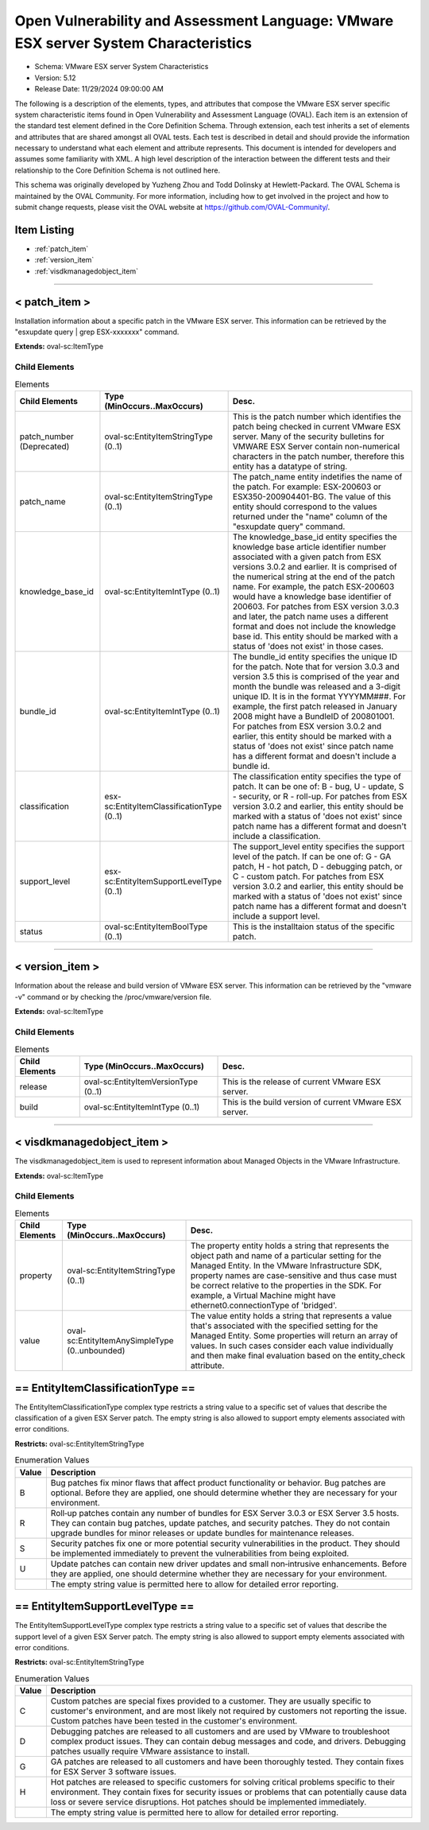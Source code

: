 Open Vulnerability and Assessment Language: VMware ESX server System Characteristics  
=========================================================
* Schema: VMware ESX server System Characteristics  
* Version: 5.12  
* Release Date: 11/29/2024 09:00:00 AM

The following is a description of the elements, types, and attributes that compose the VMware ESX server specific system characteristic items found in Open Vulnerability and Assessment Language (OVAL). Each item is an extension of the standard test element defined in the Core Definition Schema. Through extension, each test inherits a set of elements and attributes that are shared amongst all OVAL tests. Each test is described in detail and should provide the information necessary to understand what each element and attribute represents. This document is intended for developers and assumes some familiarity with XML. A high level description of the interaction between the different tests and their relationship to the Core Definition Schema is not outlined here.

This schema was originally developed by Yuzheng Zhou and Todd Dolinsky at Hewlett-Packard. The OVAL Schema is maintained by the OVAL Community. For more information, including how to get involved in the project and how to submit change requests, please visit the OVAL website at https://github.com/OVAL-Community/.

Item Listing  
---------------------------------------------------------
* :ref:`patch_item`  
* :ref:`version_item`  
* :ref:`visdkmanagedobject_item`  
  
______________
  
.. _patch_item:  
  
< patch_item >  
---------------------------------------------------------
Installation information about a specific patch in the VMware ESX server. This information can be retrieved by the "esxupdate query | grep ESX-xxxxxxx" command.

**Extends:** oval-sc:ItemType

Child Elements  
^^^^^^^^^^^^^^^^^^^^^^^^^^^^^^^^^^^^^^^^^^^^^^^^^^^^^^^^^
.. list-table:: Elements  
    :header-rows: 1  
  
    * - Child Elements  
      - Type (MinOccurs..MaxOccurs)  
      - Desc.  
    * - patch_number (Deprecated)  
      - oval-sc:EntityItemStringType (0..1)  
      - This is the patch number which identifies the patch being checked in current VMware ESX server. Many of the security bulletins for VMWARE ESX Server contain non-numerical characters in the patch number, therefore this entity has a datatype of string.  
    * - patch_name  
      - oval-sc:EntityItemStringType (0..1)  
      - The patch_name entity indetifies the name of the patch. For example: ESX-200603 or ESX350-200904401-BG. The value of this entity should correspond to the values returned under the "name" column of the "esxupdate query" command.  
    * - knowledge_base_id  
      - oval-sc:EntityItemIntType (0..1)  
      - The knowledge_base_id entity specifies the knowledge base article identifier number associated with a given patch from ESX versions 3.0.2 and earlier. It is comprised of the numerical string at the end of the patch name. For example, the patch ESX-200603 would have a knowledge base identifier of 200603. For patches from ESX version 3.0.3 and later, the patch name uses a different format and does not include the knowledge base id. This entity should be marked with a status of 'does not exist' in those cases.  
    * - bundle_id  
      - oval-sc:EntityItemIntType (0..1)  
      - The bundle_id entity specifies the unique ID for the patch. Note that for version 3.0.3 and version 3.5 this is comprised of the year and month the bundle was released and a 3-digit unique ID. It is in the format YYYYMM###. For example, the first patch released in January 2008 might have a BundleID of 200801001. For patches from ESX version 3.0.2 and earlier, this entity should be marked with a status of 'does not exist' since patch name has a different format and doesn't include a bundle id.  
    * - classification  
      - esx-sc:EntityItemClassificationType (0..1)  
      - The classification entity specifies the type of patch. It can be one of: B - bug, U - update, S - security, or R - roll-up. For patches from ESX version 3.0.2 and earlier, this entity should be marked with a status of 'does not exist' since patch name has a different format and doesn't include a classification.  
    * - support_level  
      - esx-sc:EntityItemSupportLevelType (0..1)  
      - The support_level entity specifies the support level of the patch. If can be one of: G - GA patch, H - hot patch, D - debugging patch, or C - custom patch. For patches from ESX version 3.0.2 and earlier, this entity should be marked with a status of 'does not exist' since patch name has a different format and doesn't include a support level.  
    * - status  
      - oval-sc:EntityItemBoolType (0..1)  
      - This is the installtaion status of the specific patch.  
  
______________
  
.. _version_item:  
  
< version_item >  
---------------------------------------------------------
Information about the release and build version of VMware ESX server. This information can be retrieved by the "vmware -v" command or by checking the /proc/vmware/version file.

**Extends:** oval-sc:ItemType

Child Elements  
^^^^^^^^^^^^^^^^^^^^^^^^^^^^^^^^^^^^^^^^^^^^^^^^^^^^^^^^^
.. list-table:: Elements  
    :header-rows: 1  
  
    * - Child Elements  
      - Type (MinOccurs..MaxOccurs)  
      - Desc.  
    * - release  
      - oval-sc:EntityItemVersionType (0..1)  
      - This is the release of current VMware ESX server.  
    * - build  
      - oval-sc:EntityItemIntType (0..1)  
      - This is the build version of current VMware ESX server.  
  
______________
  
.. _visdkmanagedobject_item:  
  
< visdkmanagedobject_item >  
---------------------------------------------------------
The visdkmanagedobject_item is used to represent information about Managed Objects in the VMware Infrastructure.

**Extends:** oval-sc:ItemType

Child Elements  
^^^^^^^^^^^^^^^^^^^^^^^^^^^^^^^^^^^^^^^^^^^^^^^^^^^^^^^^^
.. list-table:: Elements  
    :header-rows: 1  
  
    * - Child Elements  
      - Type (MinOccurs..MaxOccurs)  
      - Desc.  
    * - property  
      - oval-sc:EntityItemStringType (0..1)  
      - The property entity holds a string that represents the object path and name of a particular setting for the Managed Entity. In the VMware Infrastructure SDK, property names are case-sensitive and thus case must be correct relative to the properties in the SDK. For example, a Virtual Machine might have ethernet0.connectionType of 'bridged'.  
    * - value  
      - oval-sc:EntityItemAnySimpleType (0..unbounded)  
      - The value entity holds a string that represents a value that's associated with the specified setting for the Managed Entity. Some properties will return an array of values. In such cases consider each value individually and then make final evaluation based on the entity_check attribute.  
  
.. _EntityItemClassificationType:  
  
== EntityItemClassificationType ==  
---------------------------------------------------------
The EntityItemClassificationType complex type restricts a string value to a specific set of values that describe the classification of a given ESX Server patch. The empty string is also allowed to support empty elements associated with error conditions.

**Restricts:** oval-sc:EntityItemStringType

.. list-table:: Enumeration Values  
    :header-rows: 1  
  
    * - Value  
      - Description  
    * - B  
      - | Bug patches fix minor flaws that affect product functionality or behavior. Bug patches are optional. Before they are applied, one should determine whether they are necessary for your environment.  
    * - R  
      - | Roll‐up patches contain any number of bundles for ESX Server 3.0.3 or ESX Server 3.5 hosts. They can contain bug patches, update patches, and security patches. They do not contain upgrade bundles for minor releases or update bundles for maintenance releases.  
    * - S  
      - | Security patches fix one or more potential security vulnerabilities in the product. They should be implemented immediately to prevent the vulnerabilities from being exploited.  
    * - U  
      - | Update patches can contain new driver updates and small non‐intrusive enhancements. Before they are applied, one should determine whether they are necessary for your environment.  
    * -   
      - | The empty string value is permitted here to allow for detailed error reporting.  
  
.. _EntityItemSupportLevelType:  
  
== EntityItemSupportLevelType ==  
---------------------------------------------------------
The EntityItemSupportLevelType complex type restricts a string value to a specific set of values that describe the support level of a given ESX Server patch. The empty string is also allowed to support empty elements associated with error conditions.

**Restricts:** oval-sc:EntityItemStringType

.. list-table:: Enumeration Values  
    :header-rows: 1  
  
    * - Value  
      - Description  
    * - C  
      - | Custom patches are special fixes provided to a customer. They are usually specific to customer's environment, and are most likely not required by customers not reporting the issue. Custom patches have been tested in the customer's environment.  
    * - D  
      - | Debugging patches are released to all customers and are used by VMware to troubleshoot complex product issues. They can contain debug messages and code, and drivers. Debugging patches usually require VMware assistance to install.  
    * - G  
      - | GA patches are released to all customers and have been thoroughly tested. They contain fixes for ESX Server 3 software issues.  
    * - H  
      - | Hot patches are released to specific customers for solving critical problems specific to their environment. They contain fixes for security issues or problems that can potentially cause data loss or severe service disruptions. Hot patches should be implemented immediately.  
    * -   
      - | The empty string value is permitted here to allow for detailed error reporting.  
  
